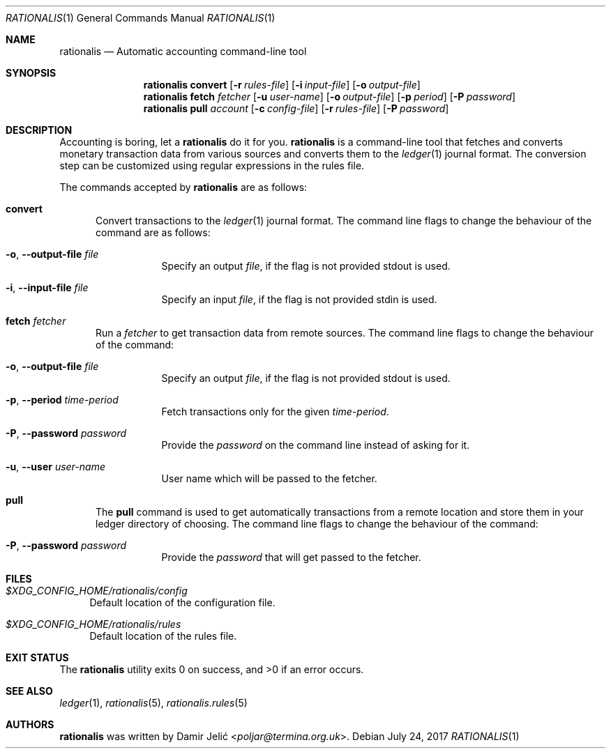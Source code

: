 .Dd July 24, 2017
.Dt RATIONALIS 1
.Os
.\" ---------------------------------------------------------------------------
.Sh NAME
.Nm rationalis
.Nd Automatic accounting command-line tool
.\" ---------------------------------------------------------------------------
.Sh SYNOPSIS
.Nm
.Cm convert
.Op Fl r Ar rules-file
.Op Fl i Ar input-file
.Op Fl o Ar output-file
.Nm
.Cm fetch Ar fetcher
.Op Fl u Ar user-name
.Op Fl o Ar output-file
.Op Fl p Ar period
.Op Fl P Ar password
.Nm
.Cm pull Ar account
.Op Fl c Ar config-file
.Op Fl r Ar rules-file
.Op Fl P Ar password
.\" ---------------------------------------------------------------------------
.Sh DESCRIPTION
Accounting is boring, let a
.Nm
do it for you.
.Nm
is a command-line tool that fetches and converts monetary transaction
data from various sources and converts them to the
.Xr ledger 1
journal format.
The conversion step can be customized using regular expressions in the rules file.
.Pp
The commands accepted by
.Nm
are as follows:
.Bl -tag -width 3n
.It Cm convert
Convert transactions to the
.Xr ledger 1 journal format.
The command line flags to change the behaviour of the command
are as follows:
.Bl -tag -width Ds
.It Fl o , Fl -output-file Ar file
Specify an output
.Ar file ,
if the flag is not provided stdout is used.
.It Fl i , Fl -input-file Ar file
Specify an input
.Ar file ,
if the flag is not provided stdin is used.
.El
.It Cm fetch Ar fetcher
Run a
.Ar fetcher
to get transaction data from remote sources.
The command line flags to change the behaviour of the command:
.Bl -tag -width Ds
.It Fl o , Fl -output-file Ar file
Specify an output
.Ar file ,
if the flag is not provided stdout is used.
.It Fl p , Fl -period Ar time-period
Fetch transactions only for the given
.Ar time-period .
.It Fl P , Fl -password Ar password
Provide the
.Ar password
on the command line instead of asking for it.
.It Fl u , Fl -user Ar user-name
User name which will be passed to the fetcher.
.El
.It Cm pull
The
.Cm pull
command is used to get automatically transactions from a remote
location and store them in your ledger directory of choosing.
The command line flags to change the behaviour of the command:
.Bl -tag -width Ds
.It Fl P , Fl -password Ar password
Provide the
.Ar password
that will get passed to the fetcher.
.El
.El
.\" ---------------------------------------------------------------------------
.Sh FILES
.Bl -tag -width 34 -compact
.It Pa $XDG_CONFIG_HOME/rationalis/config
Default location of the configuration file.
.Pp
.It Pa $XDG_CONFIG_HOME/rationalis/rules
Default location of the rules file.
.El
.\" ---------------------------------------------------------------------------
.Sh EXIT STATUS
.Ex -std
.\" ---------------------------------------------------------------------------
.Sh SEE ALSO
.Xr ledger 1 ,
.Xr rationalis 5 ,
.Xr rationalis.rules 5
.\" ---------------------------------------------------------------------------
.Sh AUTHORS
.Nm
was written by
.An Damir Jelić Aq Mt poljar@termina.org.uk .
